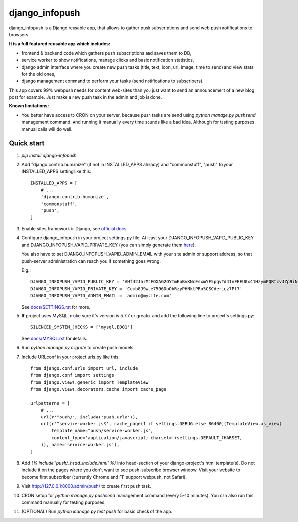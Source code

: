 ===============
django_infopush
===============

django_infopush is a Django reusable app, that allows to gather push
subscriptions and send web push notifications to browsers.

**It is a full featured reusable app which includes:**

* frontend & backend code which gathers push subscriptions and saves them to DB,
* service worker to show notifications, manage clicks and basic notification statistics,
* django admin interface where you create new push tasks (title, text, icon, url, image, time to send) and view stats for the old ones,
* django management command to perform your tasks (send notifications to subscribers).

.. image:: https://raw.githubusercontent.com/kilgoretrout1985/django_infopush/master/docs/img/push_admin_list_thumb.png
   :target: https://raw.githubusercontent.com/kilgoretrout1985/django_infopush/master/docs/img/push_admin_list.png

This app covers 99% webpush needs for content web-sites than you just want
to send an announcement of a new blog post for example. Just make a new push
task in the admin and job is done.

.. image:: https://raw.githubusercontent.com/kilgoretrout1985/django_infopush/master/docs/img/push_admin_add_thumb.png
   :target: https://raw.githubusercontent.com/kilgoretrout1985/django_infopush/master/docs/img/push_admin_add.png

**Known limitations:**

* You better have access to CRON on your server, because push tasks are send
  using `python manage.py pushsend` management command. And running it manually
  every time sounds like a bad idea. Although for testing purposes manual calls
  will do well.

Quick start
-----------

1. `pip install django-infopush`

2. Add "django.contrib.humanize" (if not in INSTALLED_APPS already) and 
   "commonstuff", "push" to your INSTALLED_APPS setting like this::

    INSTALLED_APPS = [
        # ...
        'django.contrib.humanize',
        'commonstuff',
        'push',
    ]

3. Enable sites framework in Django, see `official docs
   <https://docs.djangoproject.com/en/1.11/ref/contrib/sites/#enabling-the-sites-framework>`_.

4. Configure django_infopush in your project settings.py file. At least your
   DJANGO_INFOPUSH_VAPID_PUBLIC_KEY and DJANGO_INFOPUSH_VAPID_PRIVATE_KEY
   (you can simply generate them `here <https://web-push-codelab.glitch.me/>`_).

   You also have to set DJANGO_INFOPUSH_VAPID_ADMIN_EMAIL with your
   site admin or support address, so that push-server administration can
   reach you if something goes wrong.

   E.g.::

    DJANGO_INFOPUSH_VAPID_PUBLIC_KEY = 'AHf42JhrMtFOXAG2OYTmEoBvKNcEsxmYF5pqvYd4InFEEU0x41HzymPQRtcvJZp9iNpDQK4GuTGMWAgn0E8G8IZ'
    DJANGO_INFOPUSH_VAPID_PRIVATE_KEY = 'CcmbGJ9wce7596DoObRzyPHNktPRo5CSCdericz7Pf7'
    DJANGO_INFOPUSH_VAPID_ADMIN_EMAIL = 'admin@mysite.com'

   See `docs/SETTINGS.rst
   <https://github.com/kilgoretrout1985/django_infopush/blob/master/docs/SETTINGS.rst>`_
   for more.

5. **If** project uses MySQL, make sure it's version is 5.7.7 or greater
   and add the following line to project's settings.py::

    SILENCED_SYSTEM_CHECKS = ['mysql.E001']

   See `docs/MYSQL.rst
   <https://github.com/kilgoretrout1985/django_infopush/blob/master/docs/MYSQL.rst>`_
   for details.

6. Run `python manage.py migrate` to create push models.

7. Include URLconf in your project urls.py like this::

    from django.conf.urls import url, include
    from django.conf import settings
    from django.views.generic import TemplateView
    from django.views.decorators.cache import cache_page

    urlpatterns = [
        # ...
        url(r'^push/', include('push.urls')),
        url(r'^service-worker.js$', cache_page(1 if settings.DEBUG else 86400)(TemplateView.as_view(
            template_name="push/service-worker.js",
            content_type='application/javascript; charset='+settings.DEFAULT_CHARSET,
        )), name='service-worker.js'),
    ]

8. Add `{% include 'push/_head_include.html' %}` into head-section of your
   django-project's html template(s). Do not include it on the pages where you
   don't want to see push-subscribe browser window. Visit your website to
   become first subscriber (currently Chrome and FF support webpush, not
   Safari).

9. Visit http://127.0.0.1:8000/admin/push/ to create first push task.

10. CRON setup for `python manage.py pushsend` management command
    (every 5-10 minutes). You can also run this command manually for testing
    purposes.

11. (OPTIONAL) Run `python manage.py test push` for basic check of the app.
